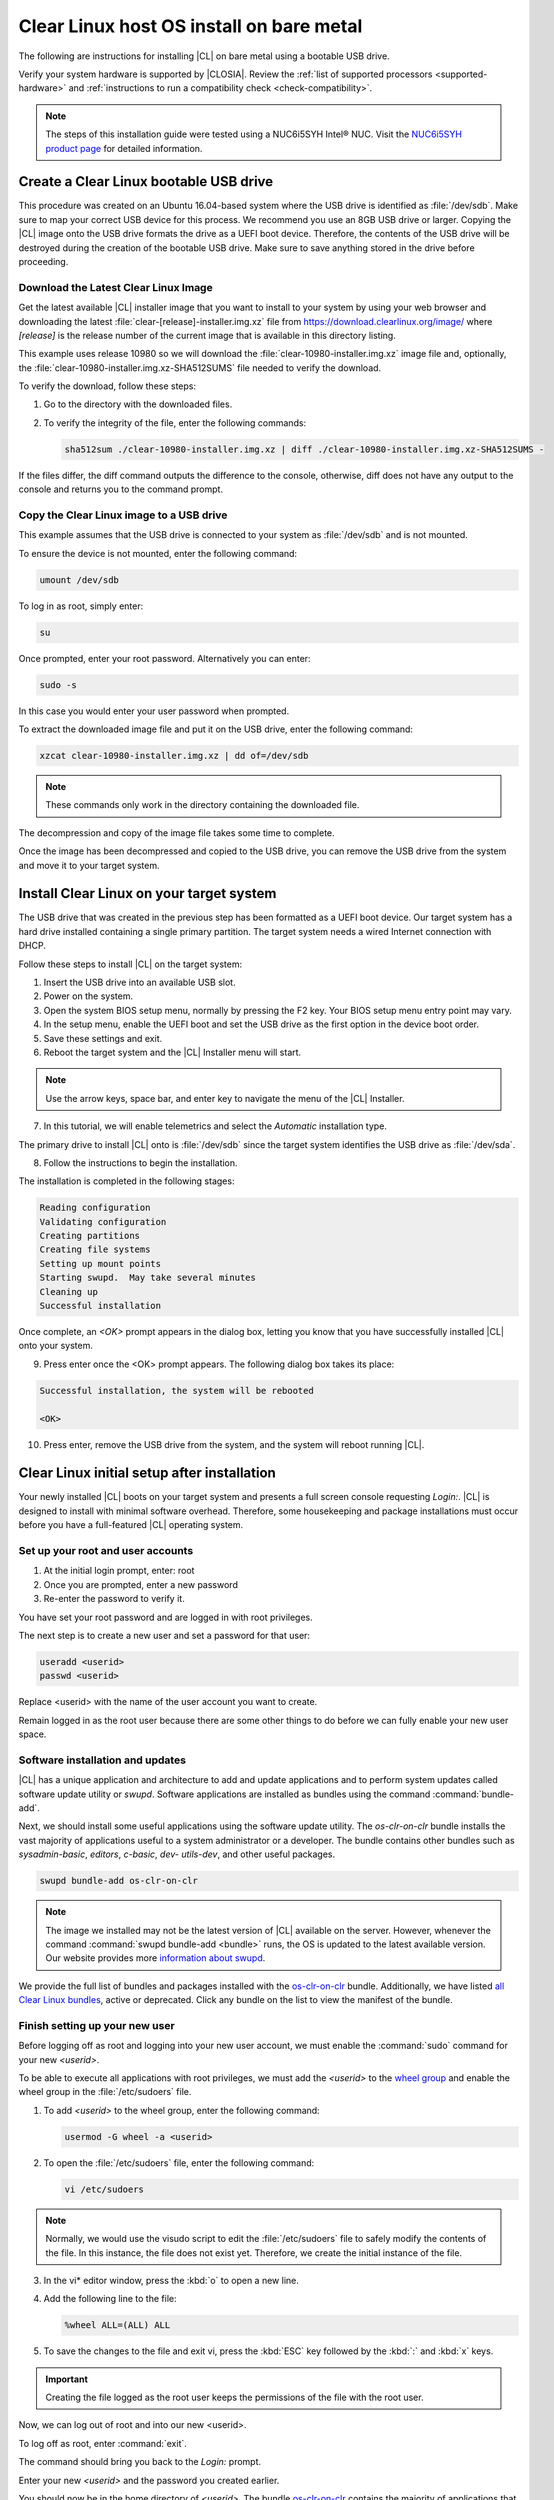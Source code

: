 .. _bare-metal-install:

Clear Linux host OS install on bare metal
#########################################

The following are instructions for installing |CL| on bare metal using a
bootable USB drive.

Verify your system hardware is supported by |CLOSIA|. Review the
:ref:`list of supported processors <supported-hardware>` and
:ref:`instructions to run a compatibility check <check-compatibility>`.

.. note::

   The steps of this installation guide were tested using a NUC6i5SYH
   Intel® NUC. Visit the `NUC6i5SYH product page`_ for detailed information.

.. _create-usb:

Create a Clear Linux bootable USB drive
=======================================

This procedure was created on an Ubuntu 16.04-based system where the USB
drive is identified as :file:`/dev/sdb`. Make sure to map your correct USB
device for this process. We recommend you use an 8GB USB drive or larger.
Copying the |CL| image onto the USB drive formats the drive as a UEFI boot
device. Therefore, the contents of the USB drive will be destroyed during the
creation of the bootable USB drive. Make sure to save anything stored in the
drive before proceeding.

.. _download-clear-linux-image:

Download the Latest Clear Linux Image
-------------------------------------

Get the latest available |CL| installer image that you want to install
to your system by using your web browser and downloading the latest
:file:`clear-[release]-installer.img.xz` file from
https://download.clearlinux.org/image/ where `[release]` is the release
number of the current image that is available in this directory listing.

This example uses release 10980 so we will download the
:file:`clear-10980-installer.img.xz` image file and, optionally, the
:file:`clear-10980-installer.img.xz-SHA512SUMS` file needed to verify the
download.

To verify the download, follow these steps:

1. Go to the directory with the downloaded files.
2. To verify the integrity of the file, enter the following commands:

   .. code-block:: console

      sha512sum ./clear-10980-installer.img.xz | diff ./clear-10980-installer.img.xz-SHA512SUMS -

If the files differ, the diff command outputs the difference to the console,
otherwise, diff does not have any output to the console and returns you to
the command prompt.

.. _copy-image:

Copy the Clear Linux image to a USB drive
-----------------------------------------

This example assumes that the USB drive is connected to your system as
:file:`/dev/sdb` and is not mounted.

To ensure the device is not mounted, enter the following command:

.. code-block:: console

   umount /dev/sdb

To log in as root, simply enter:

.. code-block:: console

   su

Once prompted, enter your root password.  Alternatively you can enter:

.. code-block:: console

   sudo -s

In this case you would enter your user password when prompted.

To extract the downloaded image file and put it on the USB drive, enter the
following command:

.. code-block:: console

   xzcat clear-10980-installer.img.xz | dd of=/dev/sdb

.. note::

   These commands only work in the directory containing the downloaded file.

The decompression and copy of the image file takes some time to complete.

Once the image has been decompressed and copied to the USB drive, you can
remove the USB drive from the system and move it to your target system.

.. _install-on-target:

Install Clear Linux on your target system
=========================================

The USB drive that was created in the previous step has been formatted as a
UEFI boot device. Our target system has a hard drive installed containing a
single primary partition. The target system needs a wired Internet connection
with DHCP.

Follow these steps to install |CL| on the target system:

1. Insert the USB drive into an available USB slot.

2. Power on the system.

3. Open the system BIOS setup menu, normally by pressing the F2 key. Your
   BIOS setup menu entry point may vary.

4. In the setup menu, enable the UEFI boot and set the USB drive as the first
   option in the device boot order.

5. Save these settings and exit.

6. Reboot the target system and the |CL| Installer menu will start.

.. note::

   Use the arrow keys, space bar, and enter key to navigate the menu of the
   |CL| Installer.

7. In this tutorial, we will enable telemetrics and select the `Automatic`
   installation type.

The primary drive to install |CL| onto is :file:`/dev/sdb` since the
target system identifies the USB drive as :file:`/dev/sda`.

8. Follow the instructions to begin the installation.

The installation is completed in the following stages:

.. code-block:: console

   Reading configuration
   Validating configuration
   Creating partitions
   Creating file systems
   Setting up mount points
   Starting swupd.  May take several minutes
   Cleaning up
   Successful installation

Once complete, an `<OK>` prompt appears in the dialog box, letting you know
that you have successfully installed |CL| onto your system.

9. Press enter once the <OK> prompt appears. The following dialog box takes
   its place:

.. code-block:: console

   Successful installation, the system will be rebooted

   <OK>

10. Press enter, remove the USB drive from the system, and the system will
    reboot running |CL|.

.. _initial-setup:

Clear Linux initial setup after installation
============================================

Your newly installed |CL| boots on your target system and presents a full
screen console requesting `Login:`. |CL| is designed to install with minimal
software overhead. Therefore, some housekeeping and package installations
must occur before you have a full-featured |CL| operating system.

Set up your root and user accounts
----------------------------------

1. At the initial login prompt, enter: root
2. Once you are prompted, enter a new password
3. Re-enter the password to verify it.

You have set your root password and are logged in with root privileges.

The next step is to create a new user and set a password for
that user:

.. code-block:: console

   useradd <userid>
   passwd <userid>

Replace <userid> with the name of the user account you want to create.

Remain logged in as the root user because there are some other things to do
before we can fully enable your new user space.

Software installation and updates
---------------------------------

|CL| has a unique application and architecture to add and update applications
and to perform system updates called software update utility or `swupd`.
Software applications are installed as bundles using the command
:command:`bundle-add`.

Next, we should install some useful applications using the software update
utility. The `os-clr-on-clr` bundle installs the vast majority of
applications useful to a system administrator or a developer. The bundle
contains other bundles such as `sysadmin-basic`, `editors`, `c-basic`, `dev-
utils-dev`, and other useful packages.

.. code-block:: console

   swupd bundle-add os-clr-on-clr

.. note::

   The image we installed may not be the latest version of |CL| available on
   the server. However, whenever the command
   :command:`swupd bundle-add <bundle>` runs, the OS is updated to the latest
   available version. Our website provides more `information about swupd`_.

We provide the full list of bundles and packages installed with the
`os-clr-on-clr`_ bundle. Additionally, we have listed
`all Clear Linux bundles`_, active or deprecated. Click any bundle on the
list to view the manifest of the bundle.

Finish setting up your new user
-------------------------------

Before logging off as root and logging into your new user account, we must
enable the :command:`sudo` command for your new `<userid>`.

To be able to execute all applications with root privileges, we must add the
`<userid>` to the `wheel group`_ and enable the wheel group in the
:file:`/etc/sudoers` file.

1. To add `<userid>` to the wheel group, enter the following command:

   .. code-block:: console

      usermod -G wheel -a <userid>

2. To open the :file:`/etc/sudoers` file, enter the following command:

   .. code-block:: console

      vi /etc/sudoers

.. note::

   Normally, we would use the visudo script to edit the :file:`/etc/sudoers`
   file to safely modify the contents of the file. In this instance, the file
   does not exist yet. Therefore, we create the initial instance of the file.

3. In the vi\* editor window, press the :kbd:`o` to open a new line.

4. Add the following line to the file:

   .. code-block:: console

      %wheel ALL=(ALL) ALL

5. To save the changes to the file and exit vi, press the :kbd:`ESC` key
   followed by the :kbd:`:` and :kbd:`x` keys.

.. important::

   Creating the file logged as the root user keeps the permissions of the
   file with the root user.

Now, we can log out of root and into our new <userid>.

To log off as root, enter :command:`exit`.

The command should bring you back to the `Login:` prompt.

Enter your new `<userid>` and the password you created earlier.

You should now be in the home directory of `<userid>`. The bundle
`os-clr-on-clr`_ contains the majority of applications that a developer or
system administrator would want but it does not include a graphical user
interface. The `desktop` bundle includes the Gnome Desktop Manager and
additional supporting applications.

To test the :command:`sudo` command and ensure we set it up correctly, we can
install the Gnome Desktop Manager (gdm) and start it.

To install Gnome using swupd, enter the following command:

.. code-block:: console

   sudo swupd bundle-add desktop

To start the Gnome Desktop Manager, enter the following command:

.. code-block:: console

   systemctl start gdm

You will be prompted to authenticate your user.  Enter the password for
`<userid>` and the Gnome Desktop should start as shown in figure 1:

.. figure:: figures/gnomedt.png
   :alt: Gnome Desktop

   Figure 1: :guilabel:`Gnome Desktop`

If you want to start the Gnome Desktop each time you start your system, enter
the following command:

.. code-block:: console

   systemctl enable gdm

**Congratulations!**

You have successfully installed |CL| on a bare metal system.

Additionally, you performed the following basic setup for your system:

* Setup of a root user.
* Updated the OS to its most current version using `swupd`.
* Installed the most common applications for system administrators and
  developers using bundles.
* Setup of a new user.
* Setup of `sudo` privileges for that new user.
* Installed a GUI using those `sudo` privileges.

Next steps
==========

With your system now running |CL| many paths are open for you.

Visit our :ref:`tutorials <tutorials>` page for examples on using your |CL|
system.

.. _`NUC6i5SYH product page`:
   http://www.intel.com/content/www/us/en/nuc/nuc-kit-nuc6i5syh.html

.. _`information about swupd`:
   https://clearlinux.org/documentation/swupdate_about_sw_update.html

.. _`os-clr-on-clr`:
   https://github.com/clearlinux/clr-bundles/blob/master/bundles/os-clr-on-clr

.. _`all Clear Linux bundles`:
   https://github.com/clearlinux/clr-bundles/tree/master/bundles

.. _`wheel group`:
   https://en.wikipedia.org/wiki/Wheel_(Unix_term)

.. _`tutorials`:
   https://clearlinux.org/documentation/clear-linux/tutorials/tutorials.html
